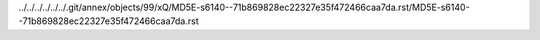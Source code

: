 ../../../../../../.git/annex/objects/99/xQ/MD5E-s6140--71b869828ec22327e35f472466caa7da.rst/MD5E-s6140--71b869828ec22327e35f472466caa7da.rst